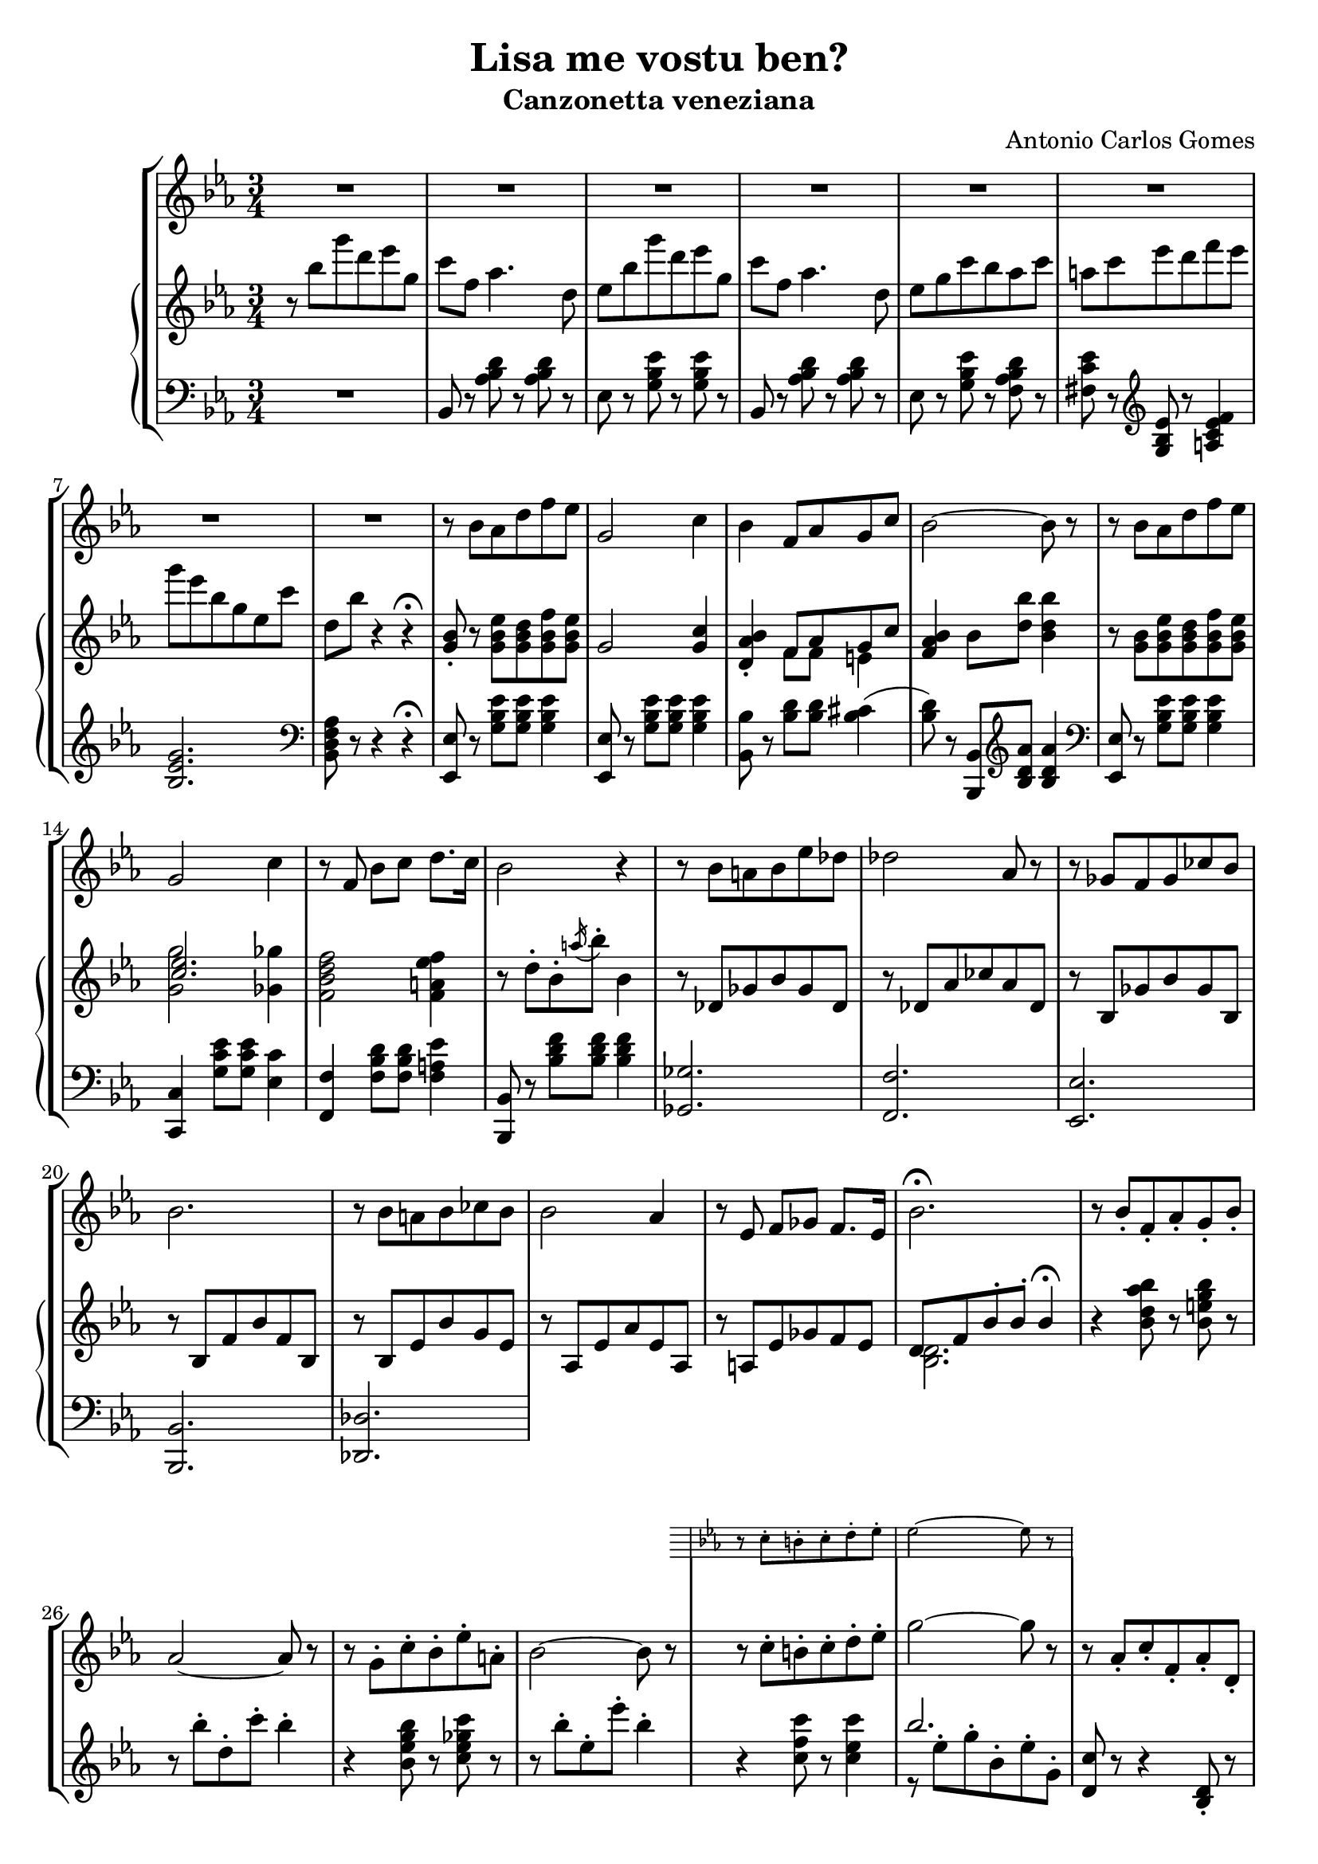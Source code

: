 \header {
  title = "Lisa me vostu ben?"
  subtitle = "Canzonetta veneziana"
  composer = "Antonio Carlos Gomes"
  tagline = ""
}

global =
{
  \time 3/4
  \key ees \major
}

canto =
\compressMMRests {
  \relative c' {
  \clef treble
  R2.*8
  r8 bes' aes d f ees
  g,2 c4
  bes f8 aes g c
  bes2~ bes8 r

  r bes aes d f ees
  g,2 c4
  r8 f, bes c d8. c16
  bes2 r4

  r8 bes a bes ees des
  des2 aes8 r
  r ges f ges ces bes
  bes2.

  r8 bes a bes ces bes
  bes2 aes4
  r8 ees f ges f8. ees16
  bes'2.\fermata

  r8 bes-. f-. aes-. g-. bes-.
  aes2~ aes8 r8
  r g-. c-. bes-. ees-. a,-.
  bes2~ bes8 r

  <<
  {r c-. b-. c-. d-. ees-.
  g2~ g8 r}
  \new Staff \with {
    \remove "Time_signature_engraver"
    \hide Clef
    alignAboveContext = "canto"
    \magnifyStaff #2/3
    }
  {\key ees \major
  r8 c,-. b-. c-. d-. ees-.
  ees2~ ees8 r}
  >>

  r8 aes,-. c-. f,-. aes-. d,-.
  ees4 r r

  R2.*7

  bes'4 ees8 d f ees
  g,2 c4
  bes f8 aes g c
  bes2.

  r8 bes ees d f ees
  g,2 c4
  bes f8 bes c8. f,16
  d'2.

  r8 bes-. f-. aes-. g-. bes-.
  aes2-. aes4-.
  r8 g-. c-. bes-. ees-. a,-.
  bes2.
  r8 c-. b-. c-. d-. ees-.
  ges2.
  ees4 r r

  \time 4/4
  g2 ees4.. g,16
  g4 c->~ c8. bes16 aes8.\fermata f16
  \time 3/4
  ees4 r r

  R2.*9

  }
}

manodx =
\compressMMRests {
  \relative c' {\global
  \clef treble
  r8 bes'' g' d ees g,
  c f, aes4. d,8
  ees bes' g' d ees g,
  c f, aes4. d,8
  ees g c bes aes c
  a c ees d f ees
  g ees bes g ees c'
  d, bes' r4 r4\fermata

  <g, bes>8-. r8 <g bes ees> <g bes d> <g bes f'> <g bes ees>
  g2 <g c>4
  <d aes' bes>-. << {f8 aes g c} \\ {f,8 f e4} >>
  <f aes bes>4 bes8 <d bes'> <bes d bes'>4

  r8 <g bes> <g bes ees> <g bes d> <g bes f'> <g bes ees>
  << {<c ees>2.} \\ {<g g'>2 <ges ges'>4} >>
  <f bes d f>2 <f a ees' f>4
  r8 d'-. bes-. \acciaccatura a'16 bes8-. bes,4

  r8 des, ges bes ges des
  r des aes' ces aes des,
  r bes ges' bes ges bes,
  r bes f' bes f bes,

  r bes ees bes' g ees
  r aes, ees' aes ees aes,
  r a ees' ges f ees
  << {d f bes-. bes-. bes4\fermata} \\ {<bes, d>2.} >>

  r4 <bes' d aes' bes>8 r <bes e g bes> r
  r bes'-. d,-. c'-. bes4-.
  r <bes, ees g bes>8 r <c ees ges c> r
  r8 bes'-. ees,-. ees'-. bes4-.
  r4 <c, f c'>8 r <c ees c'>4
  << {bes'2.} \\ {r8 ees,^. g^. bes,^. ees^. g,^.} >>
  <d c'>8 r r4 <bes d>8-. r
  <bes ees>8 bes'' g' d ees g,
  c f, aes4. d,8
  ees bes' g' d ees g,
  c f, aes4. d,8
  ees g c bes aes c
  a c ees d f ees
  g ees bes g ees c'
  d, bes' r4 r\fermata
  
  <g, bes>8-. r8 <g bes ees> <g bes d> <g bes f'> <g bes ees>
  g2 <g c>4
  <d aes' bes>-. << {f8 aes g c} \\ {f,8 f e4} >>
  <f aes bes>4 bes8 <d bes'> <bes d bes'>4

  r8 <g bes> <g bes ees> <g bes d> <g bes f'> <g bes ees>
  << {<c ees>2.} \\ {<g g'>2 <ges ges'>4} >>
  <f bes d f>2 <f a ees' f>4
  <fis a d fis>2.

  r4 <bes d aes' bes>8-. r <bes e g bes>-. r
  r bes'-. d,-. c'-. bes4-.
  r4 <bes, ees g bes>8-. r <c ees ges c>-. r
  r bes'-. ees,-. ees'-. bes4-.

  r8 c,-. bes-. c-. d-. ees-.
  << {ges2.} \\ {ges8 c, ees c ees ges} >>
  <c, c'>2.
  <bes ees g bes>1
  <d, f aes d>\arpeggio\fermata

  <g, ees'>8 bes'' g' d ees g,
  c f, aes4. d,8
  ees bes' g' d ees g,
  c f, aes4. d,8
  ees g c bes aes c
  a c ees d f ees
  g ees bes g ees c'
  d, bes' r4 r
  ees,8-> <ees g bes ees>-> r4 r
  \ottava #1
  <ees' ees'>4 r r \bar "|."
  \ottava #0
 }
}

manosx =
\compressMMRests {
  \relative c {\global
  \clef bass
  R2.
  bes8 r <aes' bes d> r <aes bes d> r
  ees r <g bes ees> r <g bes ees> r
  bes, r <aes' bes d> r <aes bes d> r
  ees r <g bes ees> r <f aes bes d> r
  <fis c' ees> r \clef treble <g bes ees> r <a c ees f>4
  <bes ees g>2. \clef bass
  <bes, d f aes>8 r r4 r4\fermata

  <ees, ees'>8 r8 <g' bes ees> <g bes ees> <g bes ees>4
  <ees, ees'>8 r8 <g' bes ees> <g bes ees> <g bes ees>4
  <bes, bes'>8 r8 <bes' d> <bes d> <bes cis>4(
  <bes d>8) r <bes,, bes'> \clef treble <bes'' d aes'> <bes d aes'>4
  \clef bass
  
  <ees,, ees'>8 r8 <g' bes ees> <g bes ees> <g bes ees>4
  <c,, c'>4 <g'' c ees>8 <g c ees> <ees c'>4
  <f, f'> <f' bes d>8 <f bes d> <f a ees'>4
  <bes,, bes'>8 r <bes'' d f> <bes d f> <bes d f>4
  <ges, ges'>2.
  <f f'>
  <ees ees'>
  <bes bes'>
  <des des'>

  }
}


\score {
	\new StaffGroup {
		<<
      <<
        \new Staff = "canto" \global \canto
      >>
			<<
        \new PianoStaff
          <<
            \new Staff = "manodx" \manodx
            \new Staff = "manosx" \manosx
          >>
      >>
		>>
	}
	\layout{}
  \midi {}
}